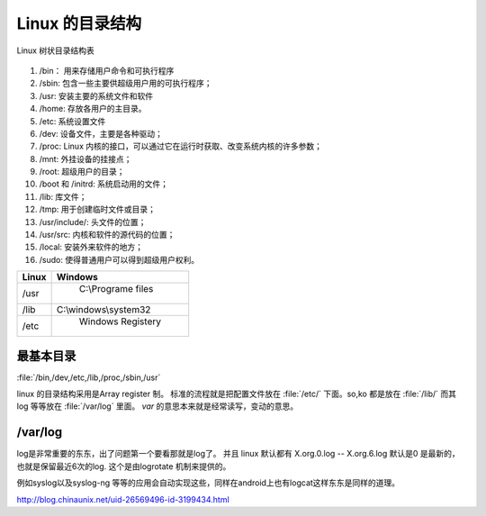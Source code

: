 ********************
Linux 的目录结构
********************

.. figure:: Stage_1/images/linux_file_tree.png
   :align: center
   :alt: alternate text
   :figclass: align-center

   Linux 树状目录结构表

#. /bin： 用来存储用户命令和可执行程序
#. /sbin: 包含一些主要供超级用户用的可执行程序；
#. /usr: 安装主要的系统文件和软件
#. /home: 存放各用户的主目录。
#. /etc: 系统设置文件
#. /dev: 设备文件，主要是各种驱动；
#. /proc: Linux 内核的接口，可以通过它在运行时获取、改变系统内核的许多参数；
#. /mnt: 外挂设备的挂接点；
#. /root: 超级用户的目录；
#. /boot 和 /initrd: 系统启动用的文件；
#. /lib: 库文件；
#. /tmp: 用于创建临时文件或目录；
#. /usr/include/: 头文件的位置；
#. /usr/src: 内核和软件的源代码的位置；
#. /local: 安装外来软件的地方；
#. /sudo: 使得普通用户可以得到超级用户权利。

.. csv-table::
   :header: "Linux", "Windows"
   
   "/usr", " C:\\Programe files"
   "/lib", "C:\\windows\\system32"
   "/etc"," Windows Registery"   

最基本目录
==========

:file:`/bin,/dev,/etc,/lib,/proc,/sbin,/usr`


linux 的目录结构采用是Array register 制。
标准的流程就是把配置文件放在 :file:`/etc/` 下面。so,ko 都是放在 :file:`/lib/`
而其log 等等放在 :file:`/var/log` 里面。  *var* 的意思本来就是经常读写，变动的意思。


/var/log
========

log是非常重要的东东，出了问题第一个要看那就是log了。 并且 linux 默认都有 X.org.0.log -- X.org.6.log 默认是0 是最新的，也就是保留最近6次的log. 这个是由logrotate 机制来提供的。

例如syslog以及syslog-ng 等等的应用会自动实现这些，同样在android上也有logcat这样东东是同样的道理。

http://blog.chinaunix.net/uid-26569496-id-3199434.html




